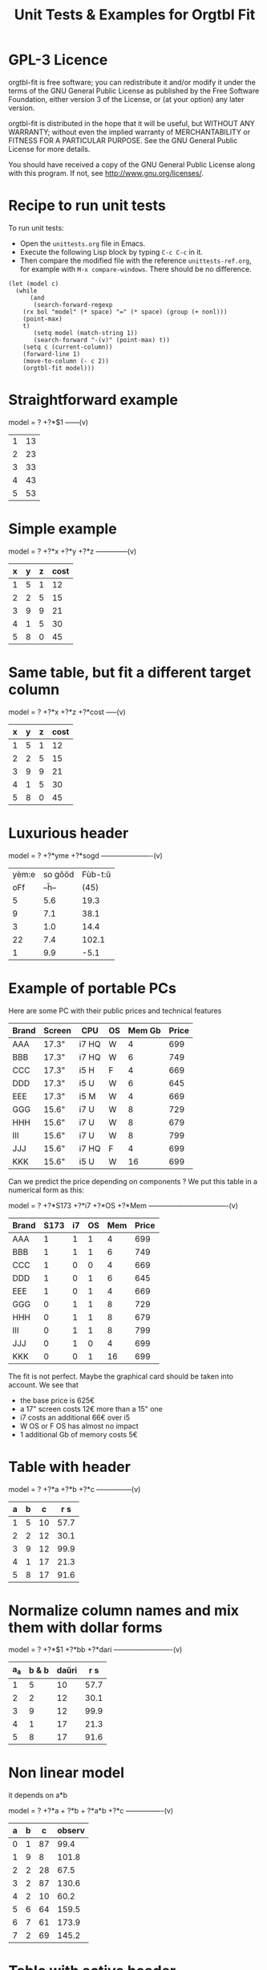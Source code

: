 * GPL-3 Licence
#+TITLE: Unit Tests & Examples for Orgtbl Fit

orgtbl-fit is free software; you can redistribute it and/or modify
it under the terms of the GNU General Public License as published by
the Free Software Foundation, either version 3 of the License, or
(at your option) any later version.

orgtbl-fit is distributed in the hope that it will be useful,
but WITHOUT ANY WARRANTY; without even the implied warranty of
MERCHANTABILITY or FITNESS FOR A PARTICULAR PURPOSE.  See the
GNU General Public License for more details.

You should have received a copy of the GNU General Public License
along with this program.  If not, see <http://www.gnu.org/licenses/>.

* Recipe to run unit tests
To run unit tests:
- Open the ~unittests.org~ file in Emacs.
- Execute the following Lisp block by typing ~C-c C-c~ in it.
- Then compare the modified file with the reference ~unittests-ref.org~,
  for example with ~M-x compare-windows~.
  There should be no difference.

#+begin_src elisp :results none
(let (model c)
  (while
      (and
       (search-forward-regexp
	(rx bol "model" (* space) "=" (* space) (group (+ nonl)))
	(point-max)
	t)
       (setq model (match-string 1))
       (search-forward "-(v)" (point-max) t))
    (setq c (current-column))
    (forward-line 1)
    (move-to-column (- c 2))
    (orgtbl-fit model)))
#+end_src

* Straightforward example

model = ? +?*$1
------(v)
| 1 | 13 |
| 2 | 23 |
| 3 | 33 |
| 4 | 43 |
| 5 | 53 |

* Simple example

model = ? +?*x +?*y +?*z
--------------(v)
| x | y | z | cost |
|---+---+---+------|
| 1 | 5 | 1 |   12 |
| 2 | 2 | 5 |   15 |
| 3 | 9 | 9 |   21 |
| 4 | 1 | 5 |   30 |
| 5 | 8 | 0 |   45 |

* Same table, but fit a different target column

model = ? +?*x +?*z +?*cost
-----(v)
| x | y | z | cost |
|---+---+---+------|
| 1 | 5 | 1 |   12 |
| 2 | 2 | 5 |   15 |
| 3 | 9 | 9 |   21 |
| 4 | 1 | 5 |   30 |
| 5 | 8 | 0 |   45 |

* Luxurious header

model = ? +?*yme +?*sogd
----------------------(v)
|-------+---------+---------|
|-------+---------+---------|
| yèm:e | so gôöd | Fùb-t:ŭ |
|   oFf |   --ĥ-- |    (45) |
|-------+---------+---------|
|     5 |     5.6 |    19.3 |
|     9 |     7.1 |    38.1 |
|     3 |     1.0 |    14.4 |
|    22 |     7.4 |   102.1 |
|     1 |     9.9 |    -5.1 |
|-------+---------+---------|

* Example of portable PCs
Here are some PC with their public prices and technical features

| Brand | Screen | CPU   | OS | Mem Gb | Price |
|-------+--------+-------+----+--------+-------|
| AAA   | 17.3"  | i7 HQ | W  |      4 |   699 |
| BBB   | 17.3"  | i7 HQ | W  |      6 |   749 |
| CCC   | 17.3"  | i5 H  | F  |      4 |   669 |
| DDD   | 17.3"  | i5 U  | W  |      6 |   645 |
| EEE   | 17.3"  | i5 M  | W  |      4 |   669 |
| GGG   | 15.6"  | i7 U  | W  |      8 |   729 |
| HHH   | 15.6"  | i7 U  | W  |      8 |   679 |
| III   | 15.6"  | i7 U  | W  |      8 |   799 |
| JJJ   | 15.6"  | i7 HQ | F  |      4 |   699 |
| KKK   | 15.6"  | i5 U  | W  |     16 |   699 |

Can we predict the price depending on components ?
We put this table in a numerical form as this:

model = ? +?*S173 +?*i7 +?*OS +?*Mem
----------------------------------(v)
| Brand | S173 | i7 | OS | Mem | Price |
|-------+------+----+----+-----+-------|
| AAA   |    1 |  1 |  1 |   4 |   699 |
| BBB   |    1 |  1 |  1 |   6 |   749 |
| CCC   |    1 |  0 |  0 |   4 |   669 |
| DDD   |    1 |  0 |  1 |   6 |   645 |
| EEE   |    1 |  0 |  1 |   4 |   669 |
| GGG   |    0 |  1 |  1 |   8 |   729 |
| HHH   |    0 |  1 |  1 |   8 |   679 |
| III   |    0 |  1 |  1 |   8 |   799 |
| JJJ   |    0 |  1 |  0 |   4 |   699 |
| KKK   |    0 |  0 |  1 |  16 |   699 |

The fit is not perfect. Maybe the graphical card should be taken into account.
We see that
- the base price is 625€
- a 17" screen costs 12€ more than a 15" one
- i7 costs an additional 66€ over i5
- W OS or F OS has almost no impact
- 1 additional Gb of memory costs 5€

* Table with header

model = ? +?*a +?*b +?*c
---------------(v)
| a | b |  c | r s  |
|---+---+----+------|
| 1 | 5 | 10 | 57.7 |
| 2 | 2 | 12 | 30.1 |
| 3 | 9 | 12 | 99.9 |
| 4 | 1 | 17 | 21.3 |
| 5 | 8 | 17 | 91.6 |

* Normalize column names and mix them with dollar forms

model = ? +?*$1 +?*bb +?*dari
-------------------------(v)
| a_a | b & b | daŭri |  r s |
|-----+-------+-------+------|
|   1 |     5 |    10 | 57.7 |
|   2 |     2 |    12 | 30.1 |
|   3 |     9 |    12 | 99.9 |
|   4 |     1 |    17 | 21.3 |
|   5 |     8 |    17 | 91.6 |

* Non linear model
it depends on a*b

model = ? +?*a + ?*b + ?*a*b +?*c
----------------(v)
| a | b |  c | observ |
|---+---+----+--------|
| 0 | 1 | 87 |   99.4 |
| 1 | 9 |  8 |  101.8 |
| 2 | 2 | 28 |   67.5 |
| 3 | 2 | 87 |  130.6 |
| 4 | 2 | 10 |   60.2 |
| 5 | 6 | 64 |  159.5 |
| 6 | 7 | 61 |  173.9 |
| 7 | 2 | 69 |  145.2 |

* Table with active header

model = ? +?*a1 +?*b2 +?*c3
-------------------------(v)
| ! | a 1 | b 2 | c 3 | observ |
|---+-----+-----+-----+--------|
| # |   0 |   1 |  87 | 105.34 |
| # |   1 |   9 |   8 | 105.58 |
| # |   2 |   2 |  28 |  69.75 |
| # |   3 |   2 |  87 | 135.46 |
| # |   4 |   2 |  10 |  65.42 |
| # |   5 |   6 |  64 | 162.65 |
| # |   6 |   7 |  61 | 175.79 |
| # |   7 |   2 |  69 | 145.92 |

model = ? +?*b2 +?*c3 +?*observ
------(v)
| ! | a 1 | b 2 | c 3 | observ |
|---+-----+-----+-----+--------|
| # |   0 |   1 |  87 | 105.34 |
| # |   1 |   9 |   8 | 105.58 |
| # |   2 |   2 |  28 |  69.75 |
| # |   3 |   2 |  87 | 135.46 |
| # |   4 |   2 |  10 |  65.42 |
| # |   5 |   6 |  64 | 162.65 |
| # |   6 |   7 |  61 | 175.79 |
| # |   7 |   2 |  69 | 145.92 |

* More variables than observations
The fit is perfect

model = ? +?*a +?*b +?*c +?*a*b +?*a*c +?*b*c +?*a*a +?*b*b +?*c*c
--------------------(v)
| ! | a | b |  c | observ |
|---+---+---+----+--------|
| # | 0 | 1 | 87 |   99.4 |
| # | 1 | 9 |  8 |  101.8 |
| # | 2 | 2 | 28 |   67.5 |
| # | 3 | 2 | 87 |  130.6 |
| # | 4 | 2 | 10 |   60.2 |
| # | 5 | 6 | 64 |  159.5 |
| # | 6 | 7 | 61 |  173.9 |
| # | 7 | 2 | 69 |  145.2 |

* Bigger table

model = ? +?*a +?*b +?*c +?*a*a +?*b*b +?*c*c +?*a*b +?*a*c +?*b*c
--------------------(v)
| ! |  a | b |  c |    obs |
|---+----+---+----+--------|
| # |  6 | 1 | 16 |  30.25 |
| # | 14 | 5 | 13 |  42.25 |
| # | 14 | 4 |  9 |  56.25 |
| # |  9 | 5 | 10 |  61.50 |
| # |  0 | 1 | 15 |  66.75 |
| # |  5 | 3 | 13 |  50.25 |
| # |  2 | 5 | 16 |  63.25 |
| # |  9 | 3 |  7 |  58.50 |
| # |  8 | 2 | 12 |  37.25 |
| # |  7 | 5 |  9 |  64.25 |
| # |  8 | 4 |  0 |  86.00 |
| # |  6 | 0 |  2 |  52.00 |
| # | 10 | 2 |  7 |  50.00 |
| # |  0 | 4 | 19 |  73.00 |
| # |  5 | 3 | 12 |  52.00 |
| # |  6 | 4 |  0 |  78.00 |
| # |  6 | 5 | 19 |  44.50 |
| # | 14 | 5 |  9 |  66.25 |
| # |  6 | 7 | 19 |  51.00 |
| # | 14 | 1 | 19 | -37.75 |
| # |  8 | 1 | 17 |  14.25 |
| # |  6 | 1 | 10 |  42.50 |
| # |  6 | 7 |  2 |  85.40 |
| # | 14 | 6 |  5 | 100.00 |
| # |  2 | 0 |  7 |  52.00 |
| # | 11 | 6 | 10 |  68.50 |
| # | 13 | 3 | 16 |   8.00 |
| # | 10 | 7 |  2 | 106.25 |
| # | 10 | 4 | 15 |  34.00 |
| # |  4 | 0 |  1 |  53.00 |
| # | 13 | 0 | 12 |  -3.00 |
| # |  0 | 2 |  7 |  60.00 |
| # |  8 | 4 |  7 |  65.00 |
| # |  3 | 2 | 17 |  52.00 |
| # | 10 | 1 |  1 |  65.00 |
| # | 14 | 2 | 11 |  22.25 |
| # |  9 | 5 | 18 |  33.50 |
| # |  7 | 5 | 13 |  54.50 |
| # | 11 | 3 | 13 |  31.00 |
| # |  1 | 4 | 16 |  66.00 |
| # |  5 | 2 | 17 |  40.00 |
| # |  8 | 4 |  9 |  59.00 |
| # |  6 | 3 |  7 |  59.25 |
| # | 14 | 6 |  7 |  88.00 |
| # |  3 | 2 | 17 |  52.00 |

* Apples & bananas

We need to estimate the average weight of apples, bananas, and
strawberries.  But we only have weights for some packages containing a
mix of such fruits.

The weight of a package is the weight of apples, bananas, and
strawberries composing the package, plus the packaging itself.  The
packagings are all the same.

Let us store data in an Org Mode table, one row per observation.  Each
row counts the number of fruits in a pack, plus the weight of the pack
(in grams).

model = ? +?*apples +?*bananas +?*strawberries
---------------------------------------(v)
| apples | bananas | strawberries | total weight |
|--------+---------+--------------+--------------|
|      8 |       4 |           48 |         2928 |
|     11 |       8 |           21 |         3561 |
|      9 |       6 |           32 |         3140 |
|      8 |       3 |           47 |         2737 |
|     10 |       1 |           27 |         2349 |
|     10 |       0 |           11 |         1927 |
|      7 |       6 |           10 |         2581 |
|      5 |       1 |           11 |         1499 |
|      1 |       8 |           13 |         2245 |
|      9 |       5 |           42 |         3128 |
|      7 |       6 |           26 |         2818 |
|      1 |       2 |           40 |         1630 |
|      9 |       6 |           33 |         3160 |
|      5 |       8 |           32 |         3009 |
|      3 |       0 |           18 |         1191 |

The fit is quite good. It should be interpreted as:
- weight of the packaging  = 566.276919769 grams
- weight of one apple      = 119.776891962 grams
- weight of one banana     = 170.361128214 grams
- weight of one strawberry =  15.009036802 grams

* Example: revenue of a shop

A shop gets changing revenues.  Less sells are performed when weather
is rainy.  More sells are performed on Saturdays.  To be sure,
observations are recorded over a few days.  Here they are, one row per
day:

model = ? +?*Saturday +?*Rainy +?*Sunny +?*Winter
----------------------------------------(v)
| Saturday | Rainy | Sunny | Winter | Revenue |
|----------+-------+-------+--------+---------|
|        1 |     1 |     0 |      0 |   19674 |
|        0 |     1 |     0 |      0 |   13972 |
|        0 |     1 |     0 |      0 |   13845 |
|        0 |     0 |     0 |      0 |   15997 |
|        0 |     0 |     1 |      0 |   15253 |
|        0 |     0 |     1 |      0 |   15466 |
|        1 |     0 |     0 |      0 |   22128 |
|        0 |     0 |     0 |      0 |   16092 |
|        0 |     0 |     0 |      0 |   15764 |
|        0 |     1 |     0 |      0 |   14116 |
|        0 |     1 |     0 |      0 |   13817 |
|        0 |     0 |     0 |      0 |   15754 |
|        1 |     0 |     1 |      1 |   20593 |
|        0 |     0 |     1 |      1 |   14592 |
|        0 |     0 |     1 |      1 |   14791 |
|        0 |     0 |     0 |      1 |   15653 |
|        0 |     1 |     0 |      1 |   13473 |
|        0 |     0 |     0 |      1 |   15508 |

Note that a day may be neither rainy nor sunny.  Observations are not
very precise: for instance, a day may be rainy only in the morning,
but it is recorded as "1".  Winter season is also quite coarse, as it
is either 1 or 0, nothing in between.

Not bad: revenue is predicted within 1% error.

The formula is interesting.  Let us look at it in detail:

$6=
  15996.7226519
  + 5908.30497238 $1
  - 2082.82651934 $2
  - 742.574585636 $3
  - 494.681767955 $4

We get what we were looking for: the influence of each factor on the
revenue.  We have:
- a base revenue of 15997
- an additional 5908 revenue on Saturdays
- a big negative impact of rain: 2083 lost in revenue
- sunny days lessen revenue by 743 too
- in winter 495 is lost every day.

The surprise comes from the bad impact of rain *and* sun.  Actually,
people are more eager to shop on cloudy days.

Even though the fit is not perfect, it gives figures which can help
steering the activity.  More sales persons are required on Saturday,
and less on rainy days, and we know approximately how many:
- 5908 / 15997 = 37% more on Saturdays
- 2083 / 15997 = 13% less on rainy days
- etc.

This kind of analysis can be further enhanced.  More observations will
smooth statistical errors.  More criterias will better explain the
revenue.  For instance, adding a column about movies blockbusters may
give better fit with less differences (people go to movies theaters
instead of shopping).

* Big table

model = ? +?*a +?*b +?*c +?*d +?*e
----------------------------(v)
|  a |   b | c |  d |  e |       r |
|----+-----+---+----+----+---------|
| 81 | 190 | 7 | 26 | 56 |  801.74 |
| 35 | 176 | 4 | 33 | 79 |  663.89 |
| 36 | 155 | 3 | 35 | 96 |  630.88 |
| 61 | 122 | 5 | 39 | 76 |  535.66 |
| 98 | 116 | 0 | 29 | 98 |  622.40 |
| 18 | 112 | 6 | 40 | 88 |  466.55 |
| 53 | 111 | 8 | 45 | 54 |  441.94 |
| 65 | 142 | 5 | 29 | 84 |  667.40 |
| 91 | 138 | 1 |  4 | 84 |  747.65 |
| 30 | 164 | 7 | 25 | 55 |  622.18 |
| 36 | 140 | 3 | 12 | 60 |  569.47 |
| 29 | 177 | 1 | 22 | 98 |  710.81 |
| 80 | 139 | 4 | 20 | 74 |  679.90 |
|  2 | 116 | 8 | 26 | 97 |  559.10 |
| 93 | 113 | 6 |  1 | 76 |  739.69 |
| 82 | 181 | 3 | 40 | 96 |  780.96 |
| 24 | 134 | 9 | 31 | 52 |  517.97 |
| 58 | 198 | 1 | 14 | 51 |  722.89 |
| 58 | 137 | 6 | 29 | 53 |  560.23 |
| 87 | 140 | 7 | 37 | 93 |  730.81 |
| 84 | 189 | 2 | 19 | 66 |  787.10 |
| 70 | 157 | 0 | 16 | 70 |  657.89 |
|  1 | 132 | 3 |  5 | 97 |  614.22 |
| 23 | 153 | 7 |  3 | 80 |  738.34 |
|  1 | 178 | 0 | 49 | 71 |  453.55 |
| 14 | 109 | 1 | 26 | 93 |  445.47 |
| 73 | 108 | 3 | 45 | 99 |  532.04 |
| 78 | 141 | 9 | 21 | 85 |  785.42 |
| 82 | 158 | 4 |  0 | 98 |  892.32 |
| 14 | 169 | 8 | 21 | 58 |  645.62 |
| 91 | 144 | 7 | 31 | 63 |  684.19 |
| 44 | 126 | 2 | 33 | 64 |  456.51 |
| 83 | 154 | 1 | 42 | 73 |  594.24 |
| 51 | 198 | 5 | 18 | 67 |  800.84 |
| 59 | 137 | 6 | 21 | 96 |  723.37 |
| 28 | 154 | 2 | 33 | 89 |  583.31 |
| 31 | 160 | 4 | 19 | 74 |  648.68 |
| 88 | 194 | 3 | 21 | 54 |  781.84 |
| 55 | 133 | 5 | 30 | 54 |  526.93 |
| 91 | 156 | 0 | 21 | 87 |  727.37 |
| 78 | 173 | 4 | 44 | 93 |  738.84 |
| 25 | 134 | 1 | 17 | 59 |  476.54 |
| 12 | 144 | 6 | 28 | 74 |  556.71 |
| 86 | 145 | 7 | 11 | 93 |  847.70 |
| 47 | 178 | 9 | 48 | 88 |  735.27 |
| 67 | 175 | 5 | 33 | 51 |  655.96 |
| 59 | 166 | 2 | 13 | 99 |  791.40 |
| 79 | 184 | 9 | 44 | 99 |  866.72 |
| 26 | 197 | 0 | 31 | 62 |  605.13 |
| 34 | 178 | 7 | 29 | 54 |  653.41 |
| 45 | 189 | 7 | 18 | 95 |  875.28 |
| 79 | 108 | 0 | 44 | 91 |  479.83 |
| 24 | 105 | 4 | 42 | 74 |  377.02 |
| 98 | 195 | 2 | 23 | 64 |  811.20 |
|  7 | 107 | 5 |  6 | 61 |  469.02 |
| 57 | 107 | 1 | 37 | 98 |  496.73 |
| 63 | 157 | 1 | 11 | 63 |  657.35 |
| 99 | 104 | 0 |  9 | 89 |  641.89 |
| 87 | 121 | 5 | 27 | 91 |  677.15 |
| 37 | 133 | 6 | 14 | 87 |  668.84 |
| 39 | 100 | 1 | 28 | 60 |  361.05 |
| 35 | 138 | 0 | 34 | 66 |  446.21 |
| 86 | 143 | 1 | 25 | 98 |  710.12 |
|  2 | 187 | 4 | 30 | 54 |  567.46 |
|  4 | 171 | 4 | 33 | 84 |  601.88 |
| 74 | 157 | 7 | 15 | 72 |  780.18 |
| 12 | 130 | 4 |  5 | 84 |  606.53 |
| 77 | 101 | 2 |  0 | 57 |  558.91 |
| 20 | 172 | 2 |  1 | 64 |  674.80 |
| 15 | 157 | 1 | 28 | 58 |  478.68 |
| 93 | 100 | 7 |  8 | 62 |  645.89 |
| 89 | 158 | 4 | 20 | 59 |  709.54 |
| 86 | 168 | 5 | 32 | 93 |  802.30 |
| 83 | 107 | 2 |  8 | 95 |  670.15 |
| 23 | 151 | 3 | 19 | 77 |  599.82 |
| 39 | 167 | 5 |  6 | 84 |  782.22 |
| 36 | 157 | 0 | 24 | 93 |  626.17 |
|  4 | 126 | 3 | 43 | 79 |  396.38 |
|  2 | 104 | 5 |  3 | 75 |  504.82 |
| 41 | 190 | 9 | 36 | 51 |  696.39 |
| 85 | 137 | 3 | 41 | 88 |  626.72 |
| 19 | 133 | 7 | 39 | 87 |  547.62 |
| 66 | 112 | 1 |  4 | 96 |  655.23 |
| 16 | 138 | 9 |  2 | 76 |  701.97 |
| 57 | 130 | 2 | 24 | 50 |  488.31 |
| 67 | 165 | 0 | 21 | 97 |  736.80 |
| 86 | 183 | 5 | 13 | 72 |  860.06 |
| 40 | 160 | 1 | 41 | 76 |  539.23 |
| 91 | 189 | 9 | 39 | 89 |  895.86 |
| 43 | 175 | 5 | 49 | 50 |  540.38 |
| 82 | 149 | 5 | 28 | 87 |  735.79 |
| 98 | 115 | 5 | 47 | 81 |  571.40 |
| 32 | 170 | 9 | 31 | 50 |  635.15 |
| 13 | 187 | 5 | 42 | 79 |  631.31 |
| 10 | 167 | 0 |  9 | 76 |  613.06 |
| 82 | 169 | 9 | 43 | 67 |  735.47 |
| 81 | 103 | 7 | 46 | 86 |  550.96 |
| 28 | 105 | 5 | 36 | 87 |  463.33 |
| 29 | 156 | 9 | 27 | 96 |  741.47 |
| 77 | 192 | 5 | 20 | 70 |  835.89 |
| 46 | 102 | 1 | 49 | 66 |  315.69 |
|  0 | 141 | 0 | 41 | 62 |  345.78 |
| 57 | 174 | 5 |  8 | 90 |  849.60 |
| 38 | 158 | 7 | 34 | 87 |  680.41 |
| 66 | 104 | 6 |  8 | 89 |  669.88 |
| 71 | 145 | 6 | 13 | 92 |  791.81 |
| 12 | 100 | 0 | 38 | 65 |  267.83 |
| 32 | 139 | 8 | 44 | 98 |  619.54 |
| 15 | 145 | 5 | 13 | 77 |  619.95 |
| 13 | 195 | 9 | 35 | 58 |  680.60 |
| 62 | 134 | 4 |  3 | 57 |  645.01 |
| 19 | 127 | 4 | 25 | 81 |  522.98 |
| 79 | 105 | 4 | 42 | 67 |  466.96 |
| 27 | 112 | 5 | 19 | 58 |  463.01 |
| 60 | 176 | 8 | 24 | 72 |  788.05 |
| 28 | 119 | 2 | 13 | 70 |  501.28 |
| 84 | 168 | 5 | 18 | 96 |  863.40 |
| 22 | 161 | 8 | 28 | 97 |  726.53 |
| 95 | 162 | 8 | 29 | 67 |  781.50 |
| 38 | 154 | 1 | 25 | 87 |  614.13 |
|  8 | 134 | 3 | 46 | 98 |  473.62 |
| 41 | 141 | 3 | 28 | 66 |  536.71 |
| 25 | 130 | 9 | 44 | 87 |  560.89 |
| 15 | 193 | 6 | 24 | 64 |  695.58 |
| 68 | 184 | 2 | 39 | 73 |  681.77 |
| 25 | 158 | 3 |  1 | 83 |  714.29 |
| 82 | 116 | 3 | 26 | 93 |  632.81 |
| 70 | 132 | 1 | 24 | 88 |  619.85 |
| 27 | 173 | 9 |  7 | 59 |  757.11 |
| 40 | 198 | 4 | 23 | 56 |  710.91 |
|  6 | 128 | 6 | 28 | 51 |  427.63 |
| 54 | 137 | 3 |  4 | 77 |  679.98 |
| 39 | 107 | 5 |  1 | 53 |  529.65 |
| 54 | 134 | 0 | 26 | 91 |  579.71 |
| 46 | 149 | 8 |  7 | 95 |  816.26 |
| 97 | 189 | 8 |  2 | 76 | 1001.99 |
| 76 | 193 | 0 | 36 | 95 |  772.67 |
| 31 | 132 | 5 | 14 | 69 |  584.67 |
| 83 | 176 | 1 | 49 | 55 |  578.82 |
| 90 | 147 | 9 | 33 | 90 |  794.81 |
| 44 | 109 | 6 | 13 | 97 |  644.09 |
| 25 | 150 | 1 | 38 | 58 |  437.74 |
| 37 | 170 | 8 |  9 | 86 |  826.80 |
| 88 | 166 | 4 | 34 | 99 |  795.72 |
| 50 | 175 | 6 | 14 | 83 |  808.52 |
| 36 | 143 | 5 | 32 | 71 |  561.17 |
| 89 | 141 | 0 | 26 | 59 |  574.34 |
| 71 | 136 | 7 | 42 | 57 |  558.65 |
| 92 | 167 | 0 | 28 | 55 |  638.60 |
| 42 | 142 | 1 | 15 | 54 |  527.35 |
| 97 | 146 | 3 | 27 | 70 |  679.77 |
| 14 | 187 | 7 |  9 | 69 |  765.45 |
|  8 | 181 | 0 | 35 | 57 |  490.33 |
| 24 | 175 | 0 | 32 | 56 |  513.23 |
| 31 | 197 | 5 | 30 | 77 |  739.49 |
|  4 | 159 | 7 | 40 | 83 |  579.35 |
| 75 | 139 | 1 | 44 | 95 |  591.59 |
| 91 | 172 | 8 | 36 | 54 |  736.82 |
| 28 | 146 | 3 | 31 | 55 |  480.70 |
| 54 | 196 | 2 | 34 | 98 |  784.02 |
| 77 | 106 | 6 |  0 | 53 |  621.58 |
| 19 | 130 | 7 |  8 | 90 |  671.25 |
| 50 | 162 | 7 | 48 | 79 |  636.59 |
| 39 | 108 | 1 | 10 | 85 |  532.65 |
| 14 | 158 | 1 | 45 | 63 |  426.60 |
| 38 | 105 | 6 | 13 | 98 |  623.14 |
| 22 | 119 | 1 |  7 | 58 |  462.70 |
| 50 | 144 | 3 | 11 | 97 |  724.68 |
|  3 | 121 | 4 | 40 | 73 |  388.13 |
| 82 | 102 | 9 | 24 | 92 |  685.51 |
| 88 | 106 | 7 | 30 | 89 |  646.85 |
| 92 | 171 | 9 | 21 | 63 |  837.36 |
| 19 | 187 | 6 | 37 | 60 |  621.43 |
| 31 | 135 | 3 | 38 | 95 |  545.12 |
| 99 | 107 | 6 | 23 | 80 |  657.19 |
| 56 | 189 | 7 | 36 | 51 |  693.20 |
| 21 | 168 | 5 | 33 | 97 |  680.92 |
| 13 | 115 | 2 | 25 | 70 |  411.32 |
| 75 | 160 | 9 | 12 | 66 |  815.91 |
| 63 | 138 | 7 | 26 | 51 |  594.67 |
| 43 | 136 | 8 |  8 | 87 |  743.46 |
| 77 | 151 | 4 |  7 | 69 |  746.74 |
| 88 | 186 | 7 | 11 | 84 |  947.75 |
|  0 | 114 | 8 | 48 | 90 |  440.28 |
| 91 | 161 | 4 | 18 | 64 |  745.91 |
| 61 | 116 | 4 |  6 | 78 |  640.93 |
| 46 | 101 | 9 |  5 | 67 |  611.53 |
| 93 | 178 | 1 | 46 | 83 |  700.21 |
| 40 | 133 | 7 | 32 | 77 |  587.89 |
| 79 | 111 | 0 | 43 | 88 |  483.05 |
| 16 | 167 | 1 | 27 | 94 |  622.96 |
| 98 | 198 | 6 | 37 | 72 |  848.59 |
| 84 | 181 | 9 | 15 | 72 |  902.42 |
| 60 | 170 | 3 | 45 | 67 |  596.53 |
| 35 | 115 | 9 |  5 | 63 |  619.36 |
| 55 | 132 | 9 | 33 | 69 |  616.03 |
| 32 | 101 | 4 |  3 | 59 |  492.30 |
| 95 | 136 | 5 |  2 | 76 |  793.31 |
|  4 | 111 | 8 | 48 | 69 |  376.32 |
| 18 | 160 | 7 |  7 | 52 |  649.27 |
| 47 | 174 | 4 |  8 | 75 |  769.88 |
| 74 | 103 | 7 | 49 | 80 |  506.74 |
| 53 | 162 | 1 | 23 | 54 |  577.99 |
| 33 | 124 | 6 | 44 | 82 |  498.38 |
| 33 | 137 | 1 | 46 | 53 |  367.28 |
| 83 | 161 | 2 | 43 | 92 |  683.29 |
| 56 | 142 | 3 | 33 | 53 |  510.48 |
|  9 | 125 | 4 | 38 | 59 |  378.49 |

The resulting formula contains numerical values quite close from integer.  Probably the model should be rounded:
: 2*$1 - 99.5 + 3*$2 + 15*$3 - 4*$4 + 3*$5

* Example population employee rate

City vs. country side employment rate in the population is given in the following table. Female employees are marked with 1 in the 'F' column.

Can this rate be predicted?

model = ? +?*urban +?*F
----------------(v)
| urban | F |  rate |
|-------+---+-------|
|     1 | 1 | 0.390 |
|     1 | 0 | 0.438 |
|     1 | 1 | 0.341 |
|     0 | 0 | 0.457 |
|     0 | 1 | 0.338 |

We see that:
- average employment rate is 0.444
- urban employment is slightly higher: 0.00757
- female employment is lower than average by 0.092

* Holes
This problem can be solved
- by pre-school children in five minutes
- by data scientists in an hour
- and by people with higher education…

How long will you need to solve it ?

8809 = 6
7111 = 0
2172 = 0
6666 = 4
1111 = 0
3213 = 0
7662 = 2
9313 = 1
0000 = 4
2222 = 0
3333 = 0
5555 = 0
8193 = 3
8096 = 5
1012 = 1
7777 = 0
9999 = 4
7756 = 1
6855 = 3
9881 = 5
5531 = 0
2581 = ???

Let us put it in the form of an Org table.
For exmaple, column 'a3' tells how many '3' digits aare there in the observation.
Note that there is no 'a4' column.
We want to predict column 'n'.

model = ?*a0 +?*a1 +?*a2 +?*a3 +?*a5 +?*a6 +?*a7 +?*a8 +?*a9
----------------------------------------------(v)
| a0 | a1 | a2 | a3 | a5 | a6 | a7 | a8 | a9 | n |
|----+----+----+----+----+----+----+----+----+---|
|  1 |  0 |  0 |  0 |  0 |  0 |  0 |  2 |  1 | 6 |
|  0 |  3 |  0 |  0 |  0 |  0 |  1 |  0 |  0 | 0 |
|  0 |  1 |  2 |  0 |  0 |  0 |  1 |  0 |  0 | 0 |
|  0 |  0 |  0 |  0 |  0 |  4 |  0 |  0 |  0 | 4 |
|  0 |  4 |  0 |  0 |  0 |  0 |  0 |  0 |  0 | 0 |
|  0 |  1 |  1 |  2 |  0 |  0 |  0 |  0 |  0 | 0 |
|  0 |  0 |  1 |  0 |  0 |  2 |  1 |  0 |  0 | 2 |
|  0 |  1 |  0 |  2 |  0 |  0 |  0 |  0 |  1 | 1 |
|  4 |  0 |  0 |  0 |  0 |  0 |  0 |  0 |  0 | 4 |
|  0 |  0 |  4 |  0 |  0 |  0 |  0 |  0 |  0 | 0 |
|  0 |  0 |  0 |  4 |  0 |  0 |  0 |  0 |  0 | 0 |
|  0 |  0 |  0 |  0 |  4 |  0 |  0 |  0 |  0 | 0 |
|  0 |  1 |  0 |  1 |  0 |  0 |  0 |  1 |  1 | 3 |
|  1 |  2 |  1 |  0 |  0 |  0 |  0 |  0 |  0 | 1 |
|  0 |  0 |  0 |  0 |  0 |  0 |  4 |  0 |  0 | 0 |
|  0 |  0 |  0 |  0 |  0 |  0 |  0 |  0 |  4 | 4 |

Prediction is perfect. We can round the formula:
: $1 + $6 + 2.*$8 + $9

- $1 is a0, digit 0, which counts for 1
- $6 is a6, digit 6, which counts for 1
- $8 is a8, digit 8, which counts for 2
- $9 is a9, digit 9, which counts for 1

So, orgtbl-fit discovered that only digits 0, 6, 8, 9 count. Other
digits can be discarded. Those are digits with "holes"
So the answer is 2581 = 2, because there a 2 holes.

* Best teacher?
model = ? +?*theo +?*theo^2 +?*duration +?* duration^2 +?*theo*duration
-------------------------(v)
|  theo | duration | quizzresult |
|-------+----------+-------------|
| 0.781 |     18.0 |        30.3 |
| 0.615 |     38.3 |         5.2 |
| 0.601 |      5.2 |        52.5 |
| 0.176 |      4.4 |        60.4 |
| 0.428 |     40.9 |        10.5 |
| 0.255 |     12.2 |        66.2 |
| 0.784 |     12.6 |        34.2 |
| 0.468 |      5.4 |        58.1 |
| 0.475 |     37.6 |        19.8 |
| 0.605 |     22.5 |        47.5 |
| 0.319 |     24.8 |        58.7 |
| 0.713 |     30.1 |        19.2 |
| 0.596 |     36.0 |        15.6 |
| 0.659 |     21.8 |        42.5 |
| 0.731 |     19.6 |        36.2 |
| 0.309 |     44.0 |         4.9 |
